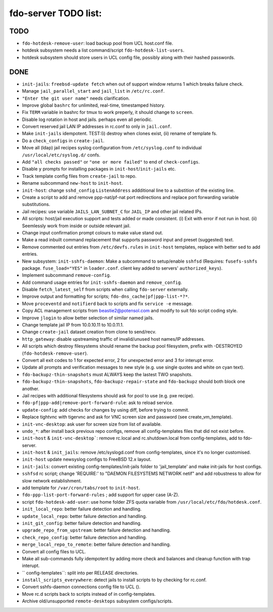 fdo-server TODO list:
=====================


TODO
----

- ``fdo-hotdesk-remove-user``: load backup pool from UCL host.conf file.
- hotdesk subsystem needs a list command/script ``fdo-hotdesk-list-users``.
- hotdesk subsystem should store users in UCL config file, possibly along with their hashed passwords.


DONE
----

- ``init-jails``: ``freebsd-update fetch`` when out of support window returns 1 which breaks failure check.
- Manage ``jail_parallel_start`` and ``jail_list`` in ``/etc/rc.conf``.
- ``"Enter the git user name"`` needs clarification.
- Improve global ``bashrc`` for unlimited, real-time, timestamped history.
- Fix ``TERM`` variable in bashrc for tmux to work preperly, it should change to ``screen``.
- Disable log rotation in host and jails. perhaps even all periodic.
- Convert reserved jail LAN IP addresses in rc.conf to only in ``jail.conf``.
- Make ``init-jails`` idempotent. TEST:(i) destroy when clones exist, (ii) rename of template fs.
- Do a ``check_configs`` in ``create-jail``.
- Move all (ldap) jail recipes syslog configuration from ``/etc/syslog.conf`` to individual ``/usr/local/etc/syslog.d/`` confs.
- Add ``"all checks passed"`` or ``"one or more failed"`` to end of ``check-configs``.
- Disable ``y`` prompts for installing packages in ``init-host``/``init-jails`` etc.
- Track template config files from ``create-jail`` to repo.
- Rename subcommand ``new-host`` to ``init-host``.
- ``init-host``: change ``sshd_config`` ``ListenAddress`` addditional line to a substition of the existing line.
- Create a script to add and remove ppp-nat/pf-nat port redirections and replace port forwarding variable substitutions.
- Jail recipes: use variable ``JAILS_LAN_SUBNET_C`` for ``JAIL_IP`` and other jail related IPs.
- All scripts: host/jail execution support and tests added or made consistent. (i) Exit with error if not run in host. (ii) Seemlessly work from inside or outside relevant jail.
- Change input confirmation prompt colours to make value stand out.
- Make a read inbuilt command replacement that supports password input and preset (suggested) text.
- Remove commented out entries from ``/etc/devfs.rules`` in ``init-host`` templates, replace with better sed to add entries.
- New subsystem: ``init-sshfs-daemon``: Make a subcommand to setup/enable ``sshfsd``
  (Requires: ``fusefs-sshfs`` package. ``fuse_load="YES"`` in ``loader.conf``. client key added to servers' ``authorized_keys``).
- Implement subcommand ``remove-config``.
- Add command usage entries for ``init-sshfs-daemon`` and ``remove_config``.
- Disable ``fetch_latest_self`` from scripts when calling ``fdo-server`` externally.
- Improve output and formatting for scripts; ``fdo-dns_cache|pf|ppp-list-*?*``.
- Move ``proceventd`` and ``notifierd`` back to scripts and fix ``service -e`` message.
- Copy ACL management scripts from beastie2@potensol.com and modify to suit fdo script coding style.
- Improve ``jlogin`` to allow better selection of similar named jails.
- Change template jail IP from 10.0.10.11 to 10.0.11.1.
- Change ``create-jail`` dataset creation from clone to send/recv.
- ``http_gateway``: disable upstreaming traffic of invalid/unused host names/IP addresses.
- All scripts which destroy filesystems should rename the backup pool filesystem, prefix with -DESTROYED (``fdo-hotdesk-remove-user``).
- Convert all exit codes to 1 for expected error, 2 for unexpected error and 3 for interupt error.
- Update all prompts and verification messages to new style (e.g. use single quotes and white on cyan text).
- ``fdo-backupz-thin-snapshots`` must ALWAYS keep the lastest TWO snapshots.
- ``fdo-backupz-thin-snapshots``, ``fdo-backupz-repair-state`` and ``fdo-backupz`` should both block one another.
- Jail recipes with additional filesystems should ask for pool to use (e.g. pxe recipe).
- ``fdo-pf|ppp-add|remove-port-forward-rule``: ask to reload service.
- ``update-config``: add checks for changes by using diff, before trying to commit.
- Replace tightvnc with tigervnc and ask for VNC screen size and password (see create_vm_template).
- ``init-vnc-desktop``: ask user for screen size from list of available.
- ``undo_*``: after install back previous repo configs, remove all config-templates files that did not exist before.
- ``init-host`` & ``init-vnc-desktop```: remove rc.local and rc.shutdown.local from config-templates, add to fdo-server.  
- ``init-host`` & ``init_jails``: remove /etc/syslogd.conf from config-templates, since it's no longer customised.
- ``init-host`` update newsyslog configs to FreeBSD 12.x layout.
- ``init-jails``: convert existing config-templates/init-jails folder to 'jail_template' and make init-jails for host configs.
- ``sshfsd`` rc script; change 'REQUIRE:' to "DAEMON FILESYSTEMS NETWORK netif" and add robustness to allow for slow network establishment.
- add template for ``/var/cron/tabs/root`` to ``init-host``.
- ``fdo-ppp-list-port-forward-rules`` ; add support for upper case (A-Z).
- script ``fdo-hotdesk-add-user``: use home folder ZFS quota variable from ``/usr/local/etc/fdo/hotdesk.conf``.
- ``init_local_repo``: better failure detection and handling.
- ``update_local_repo``: better failure detection and handling.
- ``init_git_config``: better failure detection and handling.
- ``upgrade_repo_from_upstream``: better failure detection and handling.
- ``check_repo_config``: better failure detection and handling.
- ``merge_local_repo_to_remote``: better failure detection and handling.
- Convert all config files to UCL.
- Make all sub-commands fully idempotent by adding more check and balances and cleanup function with trap interupt.
- `` config-templates``: split into per RELEASE directories.
- ``install_scripts_everywhere``: detect jails to install scripts to by checking for rc.conf.
- Convert sshfs-daemon connections config file to UCL ().
- Move rc.d scripts back to scripts instead of in config-templates.
- Archive old/unsupported ``remote-desktops`` subsystem configs/scripts.
